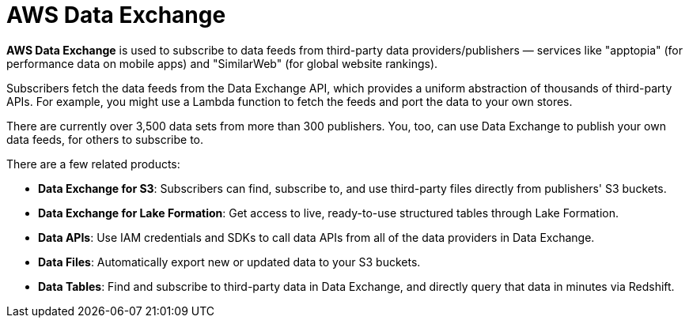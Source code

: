 = AWS Data Exchange

*AWS Data Exchange* is used to subscribe to data feeds from third-party data providers/publishers — services like "apptopia" (for performance data on mobile apps) and "SimilarWeb" (for global website rankings).

Subscribers fetch the data feeds from the Data Exchange API, which provides a uniform abstraction of thousands of third-party APIs. For example, you might use a Lambda function to fetch the feeds and port the data to your own stores.

There are currently over 3,500 data sets from more than 300 publishers. You, too, can use Data Exchange to publish your own data feeds, for others to subscribe to.

There are a few related products:

* *Data Exchange for S3*: Subscribers can find, subscribe to, and use third-party files directly from publishers' S3 buckets.

* *Data Exchange for Lake Formation*: Get access to live, ready-to-use structured tables through Lake Formation.

* *Data APIs*: Use IAM credentials and SDKs to call data APIs from all of the data providers in Data Exchange.

* *Data Files*: Automatically export new or updated data to your S3 buckets.

* *Data Tables*: Find and subscribe to third-party data in Data Exchange, and directly query that data in minutes via Redshift.
